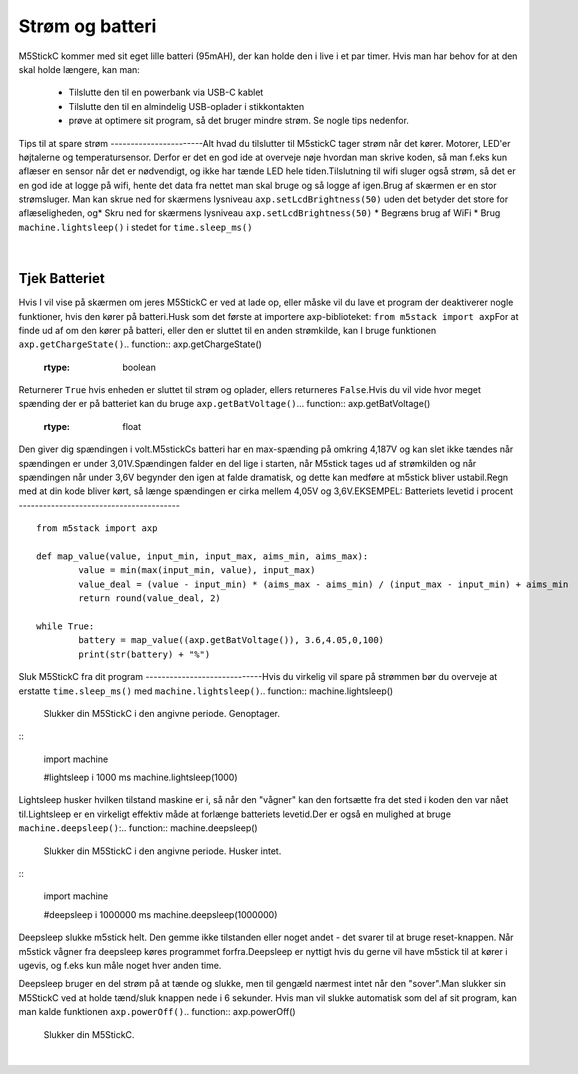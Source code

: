 Strøm og batteri
================
M5StickC kommer med sit eget lille batteri (95mAH), der kan holde den
i live i et par timer. Hvis man har behov for at den skal holde
længere, kan man:
​
 - Tilslutte den til en powerbank via USB-C kablet
 - Tilslutte den til en almindelig USB-oplader i stikkontakten
 - prøve at optimere sit program, så det bruger mindre strøm. Se
   nogle tips nedenfor.
​
​
Tips til at spare strøm
-----------------------
​
Alt hvad du tilslutter til M5stickC tager strøm når det kører. Motorer, LED'er højtalerne og temperatursensor. Derfor er det en god ide at overveje nøje hvordan man skrive koden, så man f.eks kun aflæser en sensor når det er nødvendigt, og ikke har tænde LED hele tiden. 
​
Tilslutning til wifi sluger også strøm, så det er en god ide at logge på wifi, hente det data fra nettet man skal bruge og så logge af igen. 
​
Brug af skærmen er en stor strømsluger. Man kan skrue ned for skærmens lysniveau ``axp.setLcdBrightness(50)`` uden det betyder det store for aflæseligheden, og 
​
* Skru ned for skærmens lysniveau ``axp.setLcdBrightness(50)``
* Begræns brug af WiFi
* Brug ``machine.lightsleep()`` i stedet for ``time.sleep_ms()``
          
.. figure:: illustrationer/brightness.png
    :alt: test af forskellige lysstyrkers indvirken på batteriets levetid
    :width: 500px
​
​
          
Tjek Batteriet
-------------------
Hvis I vil vise på skærmen om jeres M5StickC er ved at lade op, eller
måske vil du lave et program der deaktiverer nogle funktioner, hvis
den kører på batteri.
​
Husk som det første at importere axp-biblioteket: ``from m5stack import axp``
​
For at finde ud af om den kører på batteri, eller den er sluttet til
en anden strømkilde, kan I bruge funktionen ``axp.getChargeState()``
​
.. function:: axp.getChargeState()
​
   :rtype: boolean
​
Returnerer ``True`` hvis enheden er sluttet til strøm og oplader, ellers returneres ``False``.
​
Hvis du vil vide hvor meget spænding der er på batteriet kan du bruge ``axp.getBatVoltage()``. 
​
.. function:: axp.getBatVoltage()
​
   :rtype: float
​
Den giver dig spændingen i volt.
​
M5stickCs batteri har en max-spænding på omkring 4,187V og kan slet ikke tændes når spændingen er under 3,01V. 
​
Spændingen falder en del lige i starten, når M5stick tages ud af strømkilden og når spændingen når under 3,6V begynder den igen at falde dramatisk, og dette kan medføre at m5stick bliver ustabil. 
​
Regn med at din kode bliver kørt, så længe spændingen er cirka mellem 4,05V og 3,6V.
​
EKSEMPEL: Batteriets levetid i procent
----------------------------------------
::
	
	from m5stack import axp
	
	def map_value(value, input_min, input_max, aims_min, aims_max):
		value = min(max(input_min, value), input_max)
		value_deal = (value - input_min) * (aims_max - aims_min) / (input_max - input_min) + aims_min
		return round(value_deal, 2)
	
	while True:
		battery = map_value((axp.getBatVoltage()), 3.6,4.05,0,100)
		print(str(battery) + "%") 
​
​
​
Sluk M5StickC fra dit program
-----------------------------
​
​
Hvis du virkelig vil spare på strømmen bør du overveje at erstatte ``time.sleep_ms()`` med ``machine.lightsleep()``
​
.. function:: machine.lightsleep()
​
   Slukker din M5StickC i den angivne periode. Genoptager.
​
​
::
​
	import machine
	
	#lightsleep i 1000 ms
	machine.lightsleep(1000) 
​
​
Lightsleep husker hvilken tilstand maskine er i, så når den "vågner" kan den fortsætte fra det sted i koden den var nået til. 
​
Lightsleep er en virkeligt effektiv måde at forlænge batteriets levetid.
​
Der er også en mulighed at bruge ``machine.deepsleep()``:
​
.. function:: machine.deepsleep()
​
   Slukker din M5StickC i den angivne periode. Husker intet.
​
​
::
​
	import machine
	
	#deepsleep i 1000000 ms
	machine.deepsleep(1000000) 
​
Deepsleep slukke m5stick helt. Den gemme ikke tilstanden eller noget andet - det svarer til at bruge reset-knappen. Når m5stick vågner fra deepsleep køres programmet forfra. 
​
Deepsleep er nyttigt hvis du gerne vil have m5stick til at kører i ugevis, og f.eks kun måle noget hver anden time.
 
Deepsleep bruger en del strøm på at tænde og slukke, men til gengæld nærmest intet når den "sover". 
​
Man slukker sin M5StickC ved at holde tænd/sluk knappen nede i 6
sekunder. Hvis man vil slukke automatisk som del af sit program, kan
man kalde funktionen ``axp.powerOff()``
​
.. function:: axp.powerOff()
​
   Slukker din M5StickC.
​
​
​
